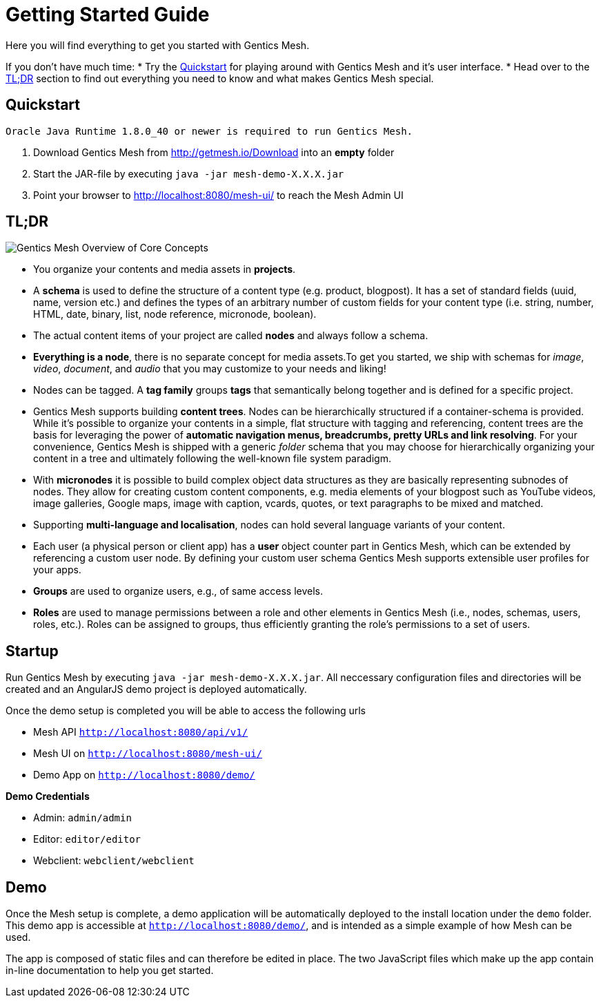 = Getting Started Guide

Here you will find everything to get you started with Gentics Mesh. 

If you don't have much time:
* Try the <<Quickstart>> for playing around with Gentics Mesh and it's user interface.
* Head over to the <<tldr,TL;DR>> section to find out everything you need to know and what makes Gentics Mesh special.


== Quickstart

----
Oracle Java Runtime 1.8.0_40 or newer is required to run Gentics Mesh.
----

. Download Gentics Mesh from http://getmesh.io/Download into an *empty* folder
. Start the JAR-file by executing ```java -jar mesh-demo-X.X.X.jar```
. Point your browser to http://localhost:8080/mesh-ui/ to reach the Mesh Admin UI

[[tldr]]
== TL;DR

image:overview.png[Gentics Mesh Overview of Core Concepts, role="img-responsive"]

* You organize your contents and media assets in *projects*. 
* A *schema* is used to define the structure of a content type (e.g. product, blogpost). It has a set of standard fields (uuid, name, version etc.) and defines the types of an arbitrary number of custom fields for your content type (i.e. string, number, HTML, date, binary, list, node reference, micronode, boolean).
* The actual content items of your project are called *nodes* and always follow a schema.
* *Everything is a node*, there is no separate concept for media assets.To get you started, we ship with schemas for _image_, _video_, _document_, and _audio_ that you may customize to your needs and liking!
* Nodes can be tagged. A *tag family* groups *tags* that semantically belong together and is defined for a specific project.
* Gentics Mesh supports building *content trees*. Nodes can be hierarchically structured if a container-schema is provided. While it’s possible to organize your contents in a simple, flat structure with tagging and referencing, content trees are the basis for leveraging the power of *automatic navigation menus, breadcrumbs, pretty URLs and link resolving*. For your convenience, Gentics Mesh is shipped with a generic _folder_ schema that you may choose for hierarchically organizing your content in a tree and ultimately following the well-known file system paradigm.
* With *micronodes* it is possible to build complex object data structures as they are basically representing subnodes of nodes. They allow for creating custom content components, e.g. media elements of your blogpost such as YouTube videos, image galleries, Google maps, image with caption, vcards, quotes, or text paragraphs to be mixed and matched.
* Supporting *multi-language and localisation*, nodes can hold several language variants of your content.
* Each user (a physical person or client app) has a *user* object counter part in Gentics Mesh, which can be extended by referencing a custom user node. By defining your custom user schema Gentics Mesh supports extensible user profiles for your apps.
* *Groups* are used to organize users, e.g., of same access levels.
* *Roles* are used to manage permissions between a role and other elements in Gentics Mesh (i.e., nodes, schemas, users, roles, etc.). Roles can be assigned to groups, thus efficiently granting the role's permissions to a set of users.
//* *Permissions*
//* References /List
//* Versioning
//* Content Releases

== Startup

Run Gentics Mesh by executing ```java -jar mesh-demo-X.X.X.jar```. All neccessary configuration files and directories will
be created and an AngularJS demo project is deployed automatically.

Once the demo setup is completed you will be able to access the following urls

* Mesh API ```http://localhost:8080/api/v1/```
* Mesh UI on ```http://localhost:8080/mesh-ui/```
* Demo App on ```http://localhost:8080/demo/```

*Demo Credentials*

* Admin: ```admin/admin```
* Editor: ```editor/editor```
* Webclient: ```webclient/webclient```

== Demo

Once the Mesh setup is complete, a demo application will be automatically deployed to the install location under the ```demo``` folder. This demo app is accessible at ```http://localhost:8080/demo/```, and is intended as a simple example of how Mesh can be used.

The app is composed of static files and can therefore be edited in place. The two JavaScript files which make up the app contain in-line documentation to help you get started.

